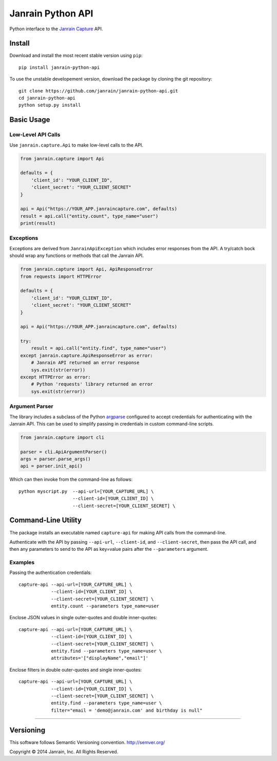 Janrain Python API
==================

|BuildStatus|_

.. |BuildStatus| image:: https://travis-ci.org/janrain/janrain-python-api.png?branch=master
.. _BuildStatus: https://travis-ci.org/janrain/janrain-python-api

Python interface to the
`Janrain Capture <http://janrain.com/products/capture/>`_ API.


Install
-------

Download and install the most recent stable version using ``pip``::

    pip install janrain-python-api


To use the unstable developement version, download the package by cloning the git repository::

    git clone https://github.com/janrain/janrain-python-api.git
    cd janrain-python-api
    python setup.py install


Basic Usage
-----------

Low-Level API Calls
~~~~~~~~~~~~~~~~~~~

Use ``janrain.capture.Api`` to make low-level calls to the API.

.. code-block:: python

    from janrain.capture import Api

    defaults = {
        'client_id': "YOUR_CLIENT_ID",
        'client_secret': "YOUR_CLIENT_SECRET"
    }

    api = Api("https://YOUR_APP.janraincapture.com", defaults)
    result = api.call("entity.count", type_name="user")
    print(result)


Exceptions
~~~~~~~~~~

Exceptions are derived from ``JanrainApiException`` which includes error
responses from the API. A try/catch bock should wrap any functions or methods
that call the Janrain API.

.. code-block:: python

    from janrain.capture import Api, ApiResponseError
    from requests import HTTPError

    defaults = {
        'client_id': "YOUR_CLIENT_ID",
        'client_secret': "YOUR_CLIENT_SECRET"
    }

    api = Api("https://YOUR_APP.janraincapture.com", defaults)

    try:
        result = api.call("entity.find", type_name="user")
    except janrain.capture.ApiResponseError as error:
        # Janrain API returned an error response
        sys.exit(str(error))
    except HTTPError as error:
        # Python 'requests' library returned an error
        sys.exit(str(error))


Argument Parser
~~~~~~~~~~~~~~~

The library includes a subclass of the Python
`argparse <https://docs.python.org/dev/library/argparse.html>`_ configured to
accept credentials for authenticating with the Janrain API. This can be used to
simplify passing in credentials in custom command-line scripts.

.. code-block:: python

    from janrain.capture import cli

    parser = cli.ApiArgumentParser()
    args = parser.parse_args()
    api = parser.init_api()

Which can then invoke from the command-line as follows::

    python myscript.py  --api-url=[YOUR_CAPTURE_URL] \
                        --client-id=[YOUR_CLIENT_ID] \
                        --client-secret=[YOUR_CLIENT_SECRET] \


Command-Line Utility
--------------------

The package installs an executable named ``capture-api`` for making
API calls from the command-line.

Authenticate with the API by passing ``--api-url``, ``--client-id``,
and ``--client-secret``, then pass the API call, and then any parameters to
send to the API as key=value pairs after the ``--parameters`` argument.

Examples
~~~~~~~~

Passing the authentication credentials::

    capture-api --api-url=[YOUR_CAPTURE_URL] \
                --client-id=[YOUR_CLIENT_ID] \
                --client-secret=[YOUR_CLIENT_SECRET] \
                entity.count --parameters type_name=user

Enclose JSON values in single outer-quotes and double inner-quotes::

    capture-api --api-url=[YOUR_CAPTURE_URL] \
                --client-id=[YOUR_CLIENT_ID] \
                --client-secret=[YOUR_CLIENT_SECRET] \
                entity.find --parameters type_name=user \
                attributes='["displayName","email"]'

Enclose filters in double outer-quotes and single inner-quotes::

    capture-api --api-url=[YOUR_CAPTURE_URL] \
                --client-id=[YOUR_CLIENT_ID] \
                --client-secret=[YOUR_CLIENT_SECRET] \
                entity.find --parameters type_name=user \
                filter="email = 'demo@janrain.com' and birthday is null"

----

Versioning
----------
This software follows Semantic Versioning convention.
http://semver.org/


Copyright © 2014 Janrain, Inc. All Rights Reserved.
